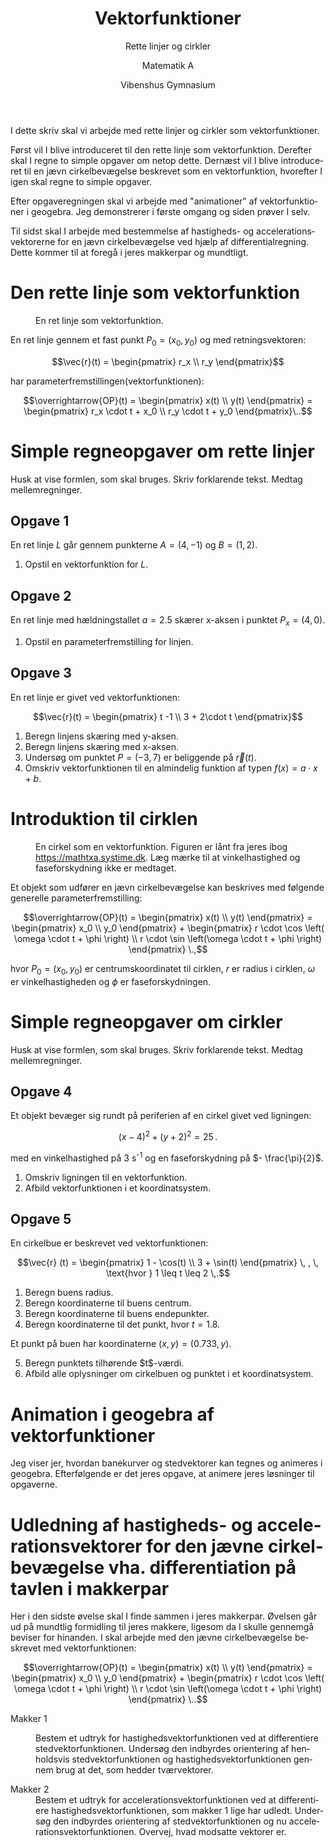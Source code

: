 #+title: Vektorfunktioner
#+subtitle: Rette linjer og cirkler
#+author: Matematik A
#+date: Vibenshus Gymnasium
#+latex_class: article
#+latex_class_options: [a4paper, 12pt]
#+language: da
#+latex_header: \usepackage[danish]{babel}
#+latex_header: \usepackage{mathtools}
#+latex_header: \usepackage[margin=3.0cm]{geometry}
#+latex_header: \hypersetup{colorlinks, linkcolor=black, urlcolor=blue}
#+latex_header_extra: \setlength{\parindent}{0em}
#+latex_header_extra: \parskip 1.5ex
#+options: ^:{} tags:nil toc:nil todo:nil num:nil timestamp:nil


I dette skriv skal vi arbejde med rette linjer og cirkler som vektorfunktioner.

Først vil I blive introduceret til den rette linje som vektorfunktion. Derefter skal I regne to simple opgaver om netop dette. Dernæst vil I blive introduceret til en jævn cirkelbevægelse beskrevet som en vektorfunktion, hvorefter I igen skal regne to simple opgaver.

Efter opgaveregningen skal vi arbejde med "animationer" af vektorfunktioner i geogebra. Jeg demonstrerer i første omgang og siden prøver I selv.

Til sidst skal I arbejde med bestemmelse af hastigheds- og accelerationsvektorerne for en jævn cirkelbevægelse ved hjælp af differentialregning. Dette kommer til at foregå i jeres makkerpar og mundtligt.
                                                                             
* Den rette linje som vektorfunktion
#+caption: En ret linje som vektorfunktion.
#+attr_latex: :width 0.5\linewidth
[[file:img/ret_linje.png]]

En ret linje gennem et fast punkt $P_0 = (x_0, y_0)$ og med retningsvektoren:

$$\vec{r}(t) = \begin{pmatrix} r_x \\ r_y \end{pmatrix}$$

har parameterfremstillingen(vektorfunktionen):

$$\overrightarrow{OP}(t) = \begin{pmatrix} x(t) \\ y(t) \end{pmatrix} = \begin{pmatrix} r_x \cdot t + x_0 \\ r_y \cdot t + y_0 \end{pmatrix}\..$$

* Simple regneopgaver om rette linjer

Husk at vise formlen, som skal bruges. Skriv forklarende tekst. Medtag mellemregninger.

** Opgave 1

En ret linje $L$ går gennem punkterne $A=(4, -1)$ og $B=(1, 2)$.

1. Opstil en vektorfunktion for $L$.

** Opgave 2

En ret linje med hældningstallet $a=2.5$ skærer x-aksen i punktet $P_x = (4, 0)$.

1. Opstil en parameterfremstilling for linjen.
 
   
** Opgave 3
En ret linje er givet ved vektorfunktionen:

$$\vec{r}(t) = \begin{pmatrix} t -1 \\ 3 + 2\cdot t \end{pmatrix}$$

1. Beregn linjens skæring med y-aksen.
2. Beregn linjens skæring med x-aksen.
3. Undersøg om punktet $P=(-3,7)$ er beliggende på $\vec{r}(t)$.
4. Omskriv vektorfunktionen til en almindelig funktion af typen $f(x) = a \cdot x + b$.
   
\newpage

* Introduktion til cirklen

#+caption: En cirkel som en vektorfunktion. Figuren er lånt fra jeres ibog https://mathtxa.systime.dk. Læg mærke til at vinkelhastighed og faseforskydning ikke er medtaget.
#+attr_latex: :width 0.5\linewidth
[[file:img/2021-08-05_16-20-30_screenshot.png]]


Et objekt som udfører en jævn cirkelbevægelse kan beskrives med følgende generelle parameterfremstilling:

$$\overrightarrow{OP}(t) = \begin{pmatrix} x(t) \\ y(t) \end{pmatrix} = \begin{pmatrix} x_0 \\ y_0 \end{pmatrix} + \begin{pmatrix} r \cdot \cos \left( \omega \cdot t + \phi \right) \\ r \cdot \sin \left(\omega \cdot t + \phi \right) \end{pmatrix} \.,$$

hvor $P_0 = (x_0, y_0)$ er centrumskoordinatet til cirklen, $r$ er radius i cirklen, $\omega$ er vinkelhastigheden og $\phi$ er faseforskydningen.

\newpage

* Simple regneopgaver om cirkler

Husk at vise formlen, som skal bruges. Skriv forklarende tekst. Medtag mellemregninger.

** Opgave 4

Et objekt bevæger sig rundt på periferien af en cirkel givet ved ligningen:

$$(x-4)^2 + (y+2)^2 = 25\,.$$

med en vinkelhastighed på 3 s^{-1} og en faseforskydning på $- \frac{\pi}{2}$.

1. Omskriv ligningen til en vektorfunktion.
2. Afbild vektorfunktionen i et koordinatsystem.

** Opgave 5

En cirkelbue er beskrevet ved vektorfunktionen:

$$\vec{r} (t) = \begin{pmatrix} 1 - \cos(t) \\ 3 + \sin(t) \end{pmatrix} \, , \, \text{hvor } 1 \leq t \leq 2 \,.$$

1. Beregn buens radius.
2. Beregn koordinaterne til buens centrum.
3. Beregn koordinaterne til buens endepunkter.
4. Beregn koordinaterne til det punkt, hvor $t=1.8$.

Et punkt på buen har koordinaterne $(x,y) = (0.733,y)$.

5. [@5] Beregn punktets tilhørende $t$​-værdi.
6. Afbild alle oplysninger om cirkelbuen og punktet i et koordinatsystem.

* Animation i geogebra af vektorfunktioner

Jeg viser jer, hvordan banekurver og stedvektorer kan tegnes og animeres i geogebra. Efterfølgende er det jeres opgave, at animere jeres løsninger til opgaverne.

* Udledning af hastigheds- og accelerationsvektorer for den jævne cirkelbevægelse vha. differentiation på tavlen i makkerpar

Her i den sidste øvelse skal I finde sammen i jeres makkerpar. Øvelsen går ud på mundtlig formidling til jeres makkere, ligesom da I skulle gennemgå beviser for hinanden. I skal arbejde med den jævne cirkelbevægelse beskrevet med vektorfunktionen:

$$\overrightarrow{OP}(t) = \begin{pmatrix} x(t) \\ y(t) \end{pmatrix} = \begin{pmatrix} x_0 \\ y_0 \end{pmatrix} + \begin{pmatrix} r \cdot \cos \left( \omega \cdot t + \phi \right) \\ r \cdot \sin \left(\omega \cdot t + \phi \right) \end{pmatrix} \..$$

- Makker 1 :: Bestem et udtryk for hastighedsvektorfunktionen ved at differentiere stedvektorfunktionen. Undersøg den indbyrdes orientering af henholdsvis stedvektorfunktionen og hastighedsvektorfunktionen gennem brug at det, som hedder tværvektorer.

- Makker 2 :: Bestem et udtryk for accelerationsvektorfunktionen ved at differentiere hastighedsvektorfunktionen, som makker 1 lige har udledt. Undersøg den indbyrdes orientering af stedvektorfunktionen og nu accelerationsvektorfunktionen. Overvej, hvad modsatte vektorer er.



